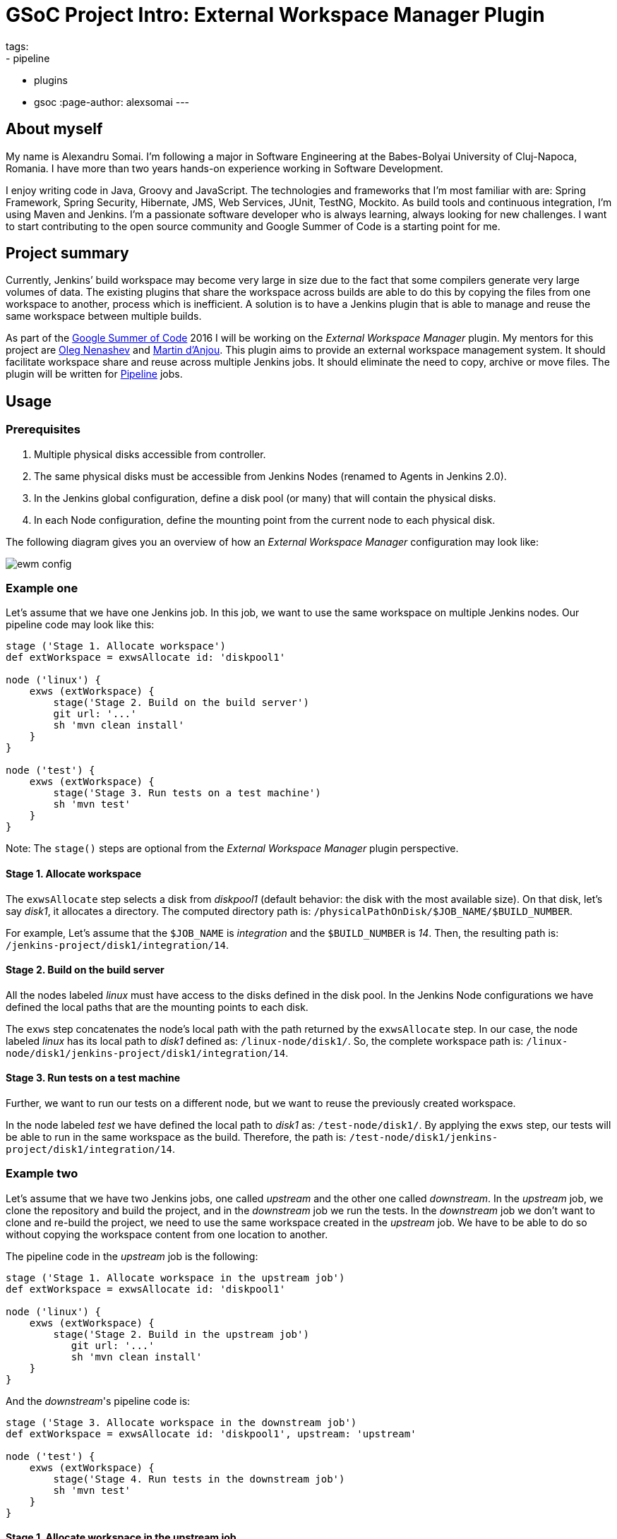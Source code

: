 = GSoC Project Intro: External Workspace Manager Plugin
tags:
- pipeline
- plugins
- gsoc
:page-author: alexsomai
---

== About myself
My name is Alexandru Somai.
I'm following a major in Software Engineering at the Babes-Bolyai University of Cluj-Napoca, Romania.
I have more than two years hands-on experience working in Software Development.

I enjoy writing code in Java, Groovy and JavaScript.
The technologies and frameworks that I'm most familiar with are: Spring Framework, Spring Security, Hibernate,
JMS, Web Services, JUnit, TestNG, Mockito.
As build tools and continuous integration, I'm using Maven and Jenkins.
I'm a passionate software developer who is always learning, always looking for new challenges.
I want to start contributing to the open source community and Google Summer of Code is a starting point for me.

== Project summary
Currently, Jenkins’ build workspace may become very large in size due to the fact that some compilers generate
very large volumes of data.
The existing plugins that share the workspace across builds are able to do this by copying the files from
one workspace to another, process which is inefficient.
A solution is to have a Jenkins plugin that is able to manage and reuse the same workspace between multiple builds.

As part of the link:https://summerofcode.withgoogle.com/[Google Summer of Code] 2016 I will be working on
the __External Workspace Manager__ plugin.
My mentors for this project are link:https://github.com/oleg-nenashev[Oleg Nenashev]
and link:https://github.com/martinda[Martin d'Anjou].
This plugin aims to provide an external workspace management system.
It should facilitate workspace share and reuse across multiple Jenkins jobs.
It should eliminate the need to copy, archive or move files.
The plugin will be written for link:https://wiki.jenkins.io/display/JENKINS/Pipeline+Plugin[Pipeline] jobs.

== Usage

=== Prerequisites
1. Multiple physical disks accessible from controller.
2. The same physical disks must be accessible from Jenkins Nodes (renamed to Agents in Jenkins 2.0).
3. In the Jenkins global configuration, define a disk pool (or many) that will contain the physical disks.
4. In each Node configuration, define the mounting point from the current node to each physical disk.

The following diagram gives you an overview of how an __External Workspace Manager__ configuration may look like:

image:/images/post-images/ewm/ewm-config.png[title="Simplified EWM config", role="center"]

=== Example one
Let's assume that we have one Jenkins job. In this job, we want to use the same workspace on multiple Jenkins nodes.
Our pipeline code may look like this:

[source,groovy]
----
stage ('Stage 1. Allocate workspace')
def extWorkspace = exwsAllocate id: 'diskpool1'

node ('linux') {
    exws (extWorkspace) {
        stage('Stage 2. Build on the build server')
        git url: '...'
        sh 'mvn clean install'
    }
}

node ('test') {
    exws (extWorkspace) {
        stage('Stage 3. Run tests on a test machine')
        sh 'mvn test'
    }
}
----

Note: The `stage()` steps are optional from the __External Workspace Manager__ plugin perspective.

==== Stage 1. Allocate workspace
The `exwsAllocate` step selects a disk from __diskpool1__
(default behavior: the disk with the most available size).
On that disk, let's say __disk1__, it allocates a directory.
The computed directory path is: `/physicalPathOnDisk/$JOB_NAME/$BUILD_NUMBER`.

For example, Let's assume that the `$JOB_NAME` is __integration__ and the `$BUILD_NUMBER` is __14__.
Then, the resulting path is: `/jenkins-project/disk1/integration/14`.

==== Stage 2. Build on the build server
All the nodes labeled __linux__ must have access to the disks defined in the disk pool.
In the Jenkins Node configurations we have defined the local paths that are the mounting points to each disk.

The `exws` step concatenates the node's local path with the path returned by the `exwsAllocate` step.
In our case, the node labeled __linux__ has its local path to __disk1__ defined as: `/linux-node/disk1/`.
So, the complete workspace path is: `/linux-node/disk1/jenkins-project/disk1/integration/14`.

==== Stage 3. Run tests on a test machine
Further, we want to run our tests on a different node, but we want to reuse the previously created workspace.

In the node labeled __test__ we have defined the local path to __disk1__ as: `/test-node/disk1/`.
By applying the `exws` step, our tests will be able to run in the same workspace as the build.
Therefore, the path is: `/test-node/disk1/jenkins-project/disk1/integration/14`.

=== Example two
Let's assume that we have two Jenkins jobs, one called __upstream__ and the other one called __downstream__.
In the __upstream__ job, we clone the repository and build the project, and in the __downstream__ job we run the tests.
In the __downstream__ job we don't want to clone and re-build the project, we need to use the same
workspace created in the __upstream__ job.
We have to be able to do so without copying the workspace content from one location to another.

The pipeline code in the __upstream__ job is the following:

[source,groovy]
----
stage ('Stage 1. Allocate workspace in the upstream job')
def extWorkspace = exwsAllocate id: 'diskpool1'

node ('linux') {
    exws (extWorkspace) {
        stage('Stage 2. Build in the upstream job')
           git url: '...'
           sh 'mvn clean install'
    }
}
----

And the __downstream__'s pipeline code is:
[source,groovy]
----
stage ('Stage 3. Allocate workspace in the downstream job')
def extWorkspace = exwsAllocate id: 'diskpool1', upstream: 'upstream'

node ('test') {
    exws (extWorkspace) {
        stage('Stage 4. Run tests in the downstream job')
        sh 'mvn test'
    }
}
----

==== Stage 1. Allocate workspace in the upstream job
The functionality is the same as in example one - stage 1.
In our case, the allocated directory on the physical disk is: `/jenkins-project/disk1/upstream/14`.

==== Stage 2. Build in the upstream job
Same functionality as example one - stage 2.
The final workspace path is: `/linux-node/disk1/jenkins-project/disk1/upstream/14`.

==== Stage 3. Allocate workspace in the downstream job
By passing the __upstream__ parameter to the `exwsAllocate` step,
it selects the most recent stable upstream workspace (default behavior).
The workspace path pattern is like this: `/physicalPathOnDisk/$UPSTREAM_NAME/$MOST_RECENT_STABLE_BUILD`.
Let's assume that the last stable build number is __12__, then the resulting path is:
`/jenkins-project/disk1/upstream/12`.

==== Stage 4. Run tests in the downstream job
The `exws` step concatenates the node's local path with the path returned by the `exwsAllocate` step in stage 3.
In this scenario, the complete path for running tests is: `/test-node/disk1/jenkins-project/disk1/upstream/12`.
It will reuse the workspace defined in the upstream job.

== Additional details
You may find the complete project proposal, along with the design details, features, more examples and use cases,
implementation ideas and milestones in the link:https://goo.gl/fq3RAe[design document].
The plugin repository will be available on link:https://github.com/jenkinsci/external-workspace-manager-plugin[GitHub].

A prototype version of the plugin should be available in late June and the releasable version in late August.
I will be holding plugin functionality demos within the community.

I do appreciate any feedback.
You may add comments in the link:https://goo.gl/fq3RAe[design document].
I will be posting updates from time to time about the plugin status on the
link:https://groups.google.com/g/jenkinsci-dev[Jenkins developers] mailing list.

== Links

link:https://app.gitter.im/#/room/#jenkinsci_external-workspace-manager-plugin:gitter.im[image:https://badges.gitter.im/jenkinsci/external-workspace-manager-plugin.svg[title: "Gitter"]]

* link:https://goo.gl/fq3RAe[Design document]
* link:https://summerofcode.withgoogle.com/[GSoC program]
* link:https://wiki.jenkins.io/display/JENKINS/Google+Summer+Of+Code+2016[Jenkins GSoC Page]
* link:https://github.com/jenkinsci/external-workspace-manager-plugin[Project repository]
